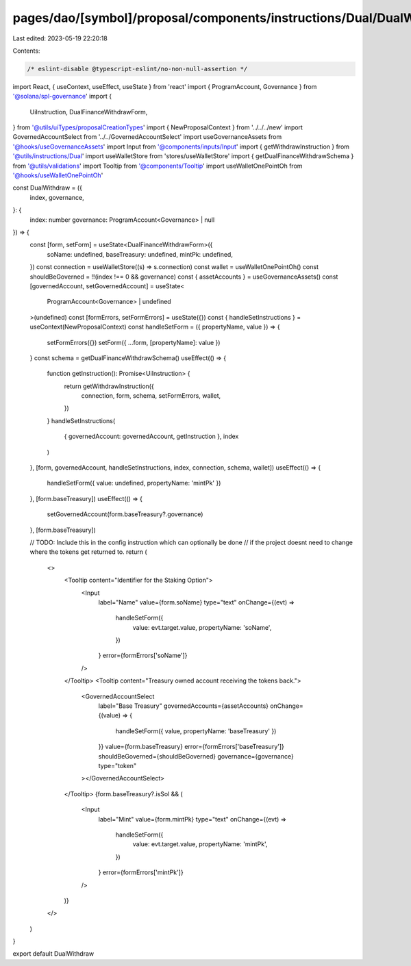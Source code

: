 pages/dao/[symbol]/proposal/components/instructions/Dual/DualWithdraw.tsx
=========================================================================

Last edited: 2023-05-19 22:20:18

Contents:

.. code-block:: tsx

    /* eslint-disable @typescript-eslint/no-non-null-assertion */
import React, { useContext, useEffect, useState } from 'react'
import { ProgramAccount, Governance } from '@solana/spl-governance'
import {
  UiInstruction,
  DualFinanceWithdrawForm,
} from '@utils/uiTypes/proposalCreationTypes'
import { NewProposalContext } from '../../../new'
import GovernedAccountSelect from '../../GovernedAccountSelect'
import useGovernanceAssets from '@hooks/useGovernanceAssets'
import Input from '@components/inputs/Input'
import { getWithdrawInstruction } from '@utils/instructions/Dual'
import useWalletStore from 'stores/useWalletStore'
import { getDualFinanceWithdrawSchema } from '@utils/validations'
import Tooltip from '@components/Tooltip'
import useWalletOnePointOh from '@hooks/useWalletOnePointOh'

const DualWithdraw = ({
  index,
  governance,
}: {
  index: number
  governance: ProgramAccount<Governance> | null
}) => {
  const [form, setForm] = useState<DualFinanceWithdrawForm>({
    soName: undefined,
    baseTreasury: undefined,
    mintPk: undefined,
  })
  const connection = useWalletStore((s) => s.connection)
  const wallet = useWalletOnePointOh()
  const shouldBeGoverned = !!(index !== 0 && governance)
  const { assetAccounts } = useGovernanceAssets()
  const [governedAccount, setGovernedAccount] = useState<
    ProgramAccount<Governance> | undefined
  >(undefined)
  const [formErrors, setFormErrors] = useState({})
  const { handleSetInstructions } = useContext(NewProposalContext)
  const handleSetForm = ({ propertyName, value }) => {
    setFormErrors({})
    setForm({ ...form, [propertyName]: value })
  }
  const schema = getDualFinanceWithdrawSchema()
  useEffect(() => {
    function getInstruction(): Promise<UiInstruction> {
      return getWithdrawInstruction({
        connection,
        form,
        schema,
        setFormErrors,
        wallet,
      })
    }
    handleSetInstructions(
      { governedAccount: governedAccount, getInstruction },
      index
    )
  }, [form, governedAccount, handleSetInstructions, index, connection, schema, wallet])
  useEffect(() => {
    handleSetForm({ value: undefined, propertyName: 'mintPk' })
  }, [form.baseTreasury])
  useEffect(() => {
    setGovernedAccount(form.baseTreasury?.governance)
  }, [form.baseTreasury])

  // TODO: Include this in the config instruction which can optionally be done
  // if the project doesnt need to change where the tokens get returned to.
  return (
    <>
      <Tooltip content="Identifier for the Staking Option">
        <Input
          label="Name"
          value={form.soName}
          type="text"
          onChange={(evt) =>
            handleSetForm({
              value: evt.target.value,
              propertyName: 'soName',
            })
          }
          error={formErrors['soName']}
        />
      </Tooltip>
      <Tooltip content="Treasury owned account receiving the tokens back.">
        <GovernedAccountSelect
          label="Base Treasury"
          governedAccounts={assetAccounts}
          onChange={(value) => {
            handleSetForm({ value, propertyName: 'baseTreasury' })
          }}
          value={form.baseTreasury}
          error={formErrors['baseTreasury']}
          shouldBeGoverned={shouldBeGoverned}
          governance={governance}
          type="token"
        ></GovernedAccountSelect>
      </Tooltip>
      {form.baseTreasury?.isSol && (
        <Input
          label="Mint"
          value={form.mintPk}
          type="text"
          onChange={(evt) =>
            handleSetForm({
              value: evt.target.value,
              propertyName: 'mintPk',
            })
          }
          error={formErrors['mintPk']}
        />
      )}
    </>
  )
}

export default DualWithdraw


